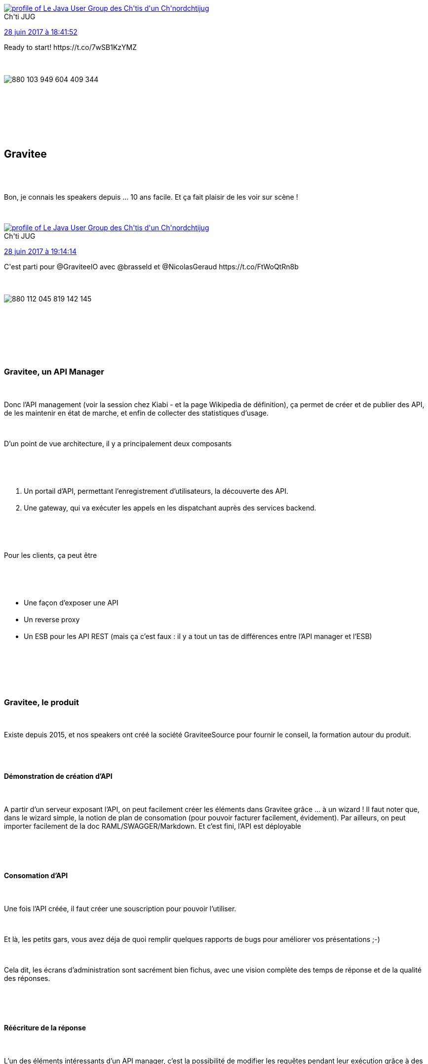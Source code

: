 :jbake-type: post
:jbake-status: published
:jbake-title: Chtijug et barbecue
:jbake-tags: api,chtijug,web,_mois_juin,_année_2017
:jbake-date: 2017-06-29
:jbake-depth: ../../../../
:jbake-uri: wordpress/2017/06/29/chtijug-et-barbecue.adoc
:jbake-excerpt: 
:jbake-source: https://riduidel.wordpress.com/2017/06/29/chtijug-et-barbecue/
:jbake-style: wordpress

++++
<p>
<div class='twitter'>
<br/>
<span class="twitter_status">
</p>
<p>
<span class="author">
</p>
<p>
<a href="http://twitter.com/chtijug" class="screenName"><img src="http://pbs.twimg.com/profile_images/1179656487326617600/2uFfDuut_mini.jpg" alt="profile of Le Java User Group des Ch'tis d'un Ch'nord"/>chtijug</a>
<br/>
<span class="name">Ch'ti JUG</span>
</p>
<p>
</span>
</p>
<p>
<a href="https://twitter.com/chtijug/status/880 103 967 337 979 904" class="date">28 juin 2017 à 18:41:52</a>
</p>
<p>
<span class="content">
</p>
<p>
<span class="text">Ready to start! https://t.co/7wSB1KzYMZ</span>
</p>
<p>
<span class="medias">
<br/>
<span class="media media-photo">
<br/>
<img src="http://pbs.twimg.com/media/DDbB4RGW0AAoPd9.jpg" alt="880 103 949 604 409 344"/>
<br/>
</span>
<br/>
</span>
</p>
<p>
</span>
</p>
<p>
<span class="twitter_status_end"/>
<br/>
</span>
<br/>
</div>
<br/>
<div class="sect1 data-line-1">
<br/>
<h2 id="truegravitee">Gravitee</h2>
<br/>
<div class="sectionbody">
<br/>
<div class="paragraph data-line-3">
</p>
<p>
Bon, je connais les speakers depuis …​ 10 ans facile. Et ça fait plaisir de les voir sur scène !
</p>
<p>
<div class='twitter'>
<br/>
<span class="twitter_status">
</p>
<p>
<span class="author">
</p>
<p>
<a href="http://twitter.com/chtijug" class="screenName"><img src="http://pbs.twimg.com/profile_images/1179656487326617600/2uFfDuut_mini.jpg" alt="profile of Le Java User Group des Ch'tis d'un Ch'nord"/>chtijug</a>
<br/>
<span class="name">Ch'ti JUG</span>
</p>
<p>
</span>
</p>
<p>
<a href="https://twitter.com/chtijug/status/880 112 112 890 261 504" class="date">28 juin 2017 à 19:14:14</a>
</p>
<p>
<span class="content">
</p>
<p>
<span class="text">C'est parti pour @GraviteeIO avec @brasseld et @NicolasGeraud https://t.co/FtWoQtRn8b</span>
</p>
<p>
<span class="medias">
<br/>
<span class="media media-photo">
<br/>
<img src="http://pbs.twimg.com/media/DDbJPh2XoAEdarv.jpg" alt="880 112 045 819 142 145"/>
<br/>
</span>
<br/>
</span>
</p>
<p>
</span>
</p>
<p>
<span class="twitter_status_end"/>
<br/>
</span>
<br/>
</div>
</p>
<p>
</div>
<br/>
<div class="sect2 data-line-5">
<br/>
<h3 id="truegravitee_un_api_manager">Gravitee, un API Manager</h3>
<br/>
<div class="paragraph data-line-7">
</p>
<p>
Donc l’API management (voir la session chez Kiabi - et la page Wikipedia de définition), ça permet de créer et de publier des API, de les maintenir en état de marche, et enfin de collecter des statistiques d’usage.
</p>
<p>
</div>
<br/>
<div class="paragraph data-line-9">
</p>
<p>
D’un point de vue architecture, il y a principalement deux composants
</p>
<p>
</div>
<br/>
<div class="olist arabic data-line-11">
<br/>
<ol class="arabic">
<br/>
<li>Un portail d’API, permettant l’enregistrement d’utilisateurs, la découverte des API.</li>
<br/>
<li>Une gateway, qui va exécuter les appels en les dispatchant auprès des services backend.</li>
<br/>
</ol>
<br/>
</div>
<br/>
<div class="paragraph data-line-14">
</p>
<p>
Pour les clients, ça peut être
</p>
<p>
</div>
<br/>
<div class="ulist data-line-16">
<br/>
<ul>
<br/>
<li>Une façon d’exposer une API</li>
<br/>
<li>Un reverse proxy</li>
<br/>
<li>Un ESB pour les API REST (mais ça c’est faux : il y a tout un tas de différences entre l’API manager et l’ESB)</li>
<br/>
</ul>
<br/>
</div>
<br/>
</div>
<br/>
<div class="sect2 data-line-20">
<br/>
<h3 id="truegravitee_le_produit">Gravitee, le produit</h3>
<br/>
<div class="paragraph data-line-21">
</p>
<p>
Existe depuis 2015, et nos speakers ont créé la société GraviteeSource pour fournir le conseil, la formation autour du produit.
</p>
<p>
</div>
<br/>
<div class="sect3 data-line-23">
<br/>
<h4 id="trued_monstration_de_cr_ation_d_api">Démonstration de création d’API</h4>
<br/>
<div class="paragraph data-line-24">
</p>
<p>
A partir d’un serveur exposant l’API, on peut facilement créer les éléments dans Gravitee grâce …​ à un wizard ! Il faut noter que, dans le wizard simple, la notion de plan de consomation (pour pouvoir facturer facilement, évidement). Par ailleurs, on peut importer facilement de la doc RAML/SWAGGER/Markdown. Et c’est fini, l’API est déployable
</p>
<p>
</div>
<br/>
</div>
<br/>
<div class="sect3 data-line-29">
<br/>
<h4 id="trueconsomation_d_api">Consomation d’API</h4>
<br/>
<div class="paragraph data-line-30">
</p>
<p>
Une fois l’API créée, il faut créer une souscription pour pouvoir l’utiliser.
</p>
<p>
</div>
<br/>
<div class="paragraph data-line-32">
</p>
<p>
Et là, les petits gars, vous avez déja de quoi remplir quelques rapports de bugs pour améliorer vos présentations ;-)
</p>
<p>
</div>
<br/>
<div class="paragraph data-line-34">
</p>
<p>
Cela dit, les écrans d’administration sont sacrément bien fichus, avec une vision complète des temps de réponse et de la qualité des réponses.
</p>
<p>
</div>
<br/>
</div>
<br/>
<div class="sect3 data-line-36">
<br/>
<h4 id="truer_criture_de_la_r_ponse">Réécriture de la réponse</h4>
<br/>
<div class="paragraph data-line-37">
</p>
<p>
L’un des éléments intéressants d’un API manager, c’est la possibilité de modifier les requêtes pendant leur exécution grâce à des politiques de transformation préconçues (des transformations simples) ou …​ du Groovy (j’aime beaucoup), ou aussi de créer un cache au niveau de la gateway.
</p>
<p>
</div>
<br/>
</div>
<br/>
</div>
<br/>
<div class="sect2 data-line-39">
<br/>
<h3 id="trued_veloppement_de_policy">Développement de policy</h3>
<br/>
<div class="paragraph data-line-40">
</p>
<p>
Comme gravitee est développé en Java avec des mécanismes de plugins typiques, ajouter une policy, c’est assez facile, et c’est parti …​ avec un archétype Maven ! Et je dois dire que le code produit par la génération d’archétype est, un peu comme pour Wisdom, assez complet.
</p>
<p>
</div>
<br/>
</div>
<br/>
</div>
<br/>
</div>
<br/>
<div class="sect1 data-line-43">
<br/>
<h2 id="trueweb_multi_crans">Web multi-écrans</h2>
<br/>
<div class="sectionbody">
<br/>
<div class="paragraph data-line-44">
</p>
<p>
J’ai déja vu la présentation sur Youtube, mais en live, ça n’est évidement pas pareil …​
</p>
<p>
</div>
<br/>
<div class='twitter'>
<br/>
<span class="twitter_status">
</p>
<p>
<span class="author">
</p>
<p>
<a href="http://twitter.com/chtijug" class="screenName"><img src="http://pbs.twimg.com/profile_images/1179656487326617600/2uFfDuut_mini.jpg" alt="profile of Le Java User Group des Ch'tis d'un Ch'nord"/>chtijug</a>
<br/>
<span class="name">Ch'ti JUG</span>
</p>
<p>
</span>
</p>
<p>
<a href="https://twitter.com/chtijug/status/880 126 556 709 978 113" class="date">28 juin 2017 à 20:11:37</a>
</p>
<p>
<span class="content">
</p>
<p>
<span class="text">Ça continue avec le web multi écrans avec @hsablonniere https://t.co/ijPkNv51Wh</span>
</p>
<p>
<span class="medias">
<br/>
<span class="media media-photo">
<br/>
<img src="http://pbs.twimg.com/media/DDbWX0JXoAMe8y0.jpg" alt="880 126 481 820 786 691"/>
<br/>
</span>
<br/>
</span>
</p>
<p>
</span>
</p>
<p>
<span class="twitter_status_end"/>
<br/>
</span>
<br/>
</div>
<br/>
<div class="paragraph data-line-46">
</p>
<p>
Un truc marrant dès le début de la présentation : Hubert nous parle de 2008 et de ses deux écrans. De mémoire, avec mon voisin de derrière, en 2009, on bossait dans une boîte où chaque poste avait 3 écrans sur deux machines avec Synergy …​ Et encore, ça n'était pas ma première fois avec plusieurs écrans.
</p>
<p>
</div>
<br/>
<div class="paragraph data-line-48">
</p>
<p>
Donc, plusieurs écrans, et des interfaces avec plusieurs écrans. Dans le web.
</p>
<p>
</div>
<br/>
<div class='twitter'>
<br/>
<span class="twitter_status">
</p>
<p>
<span class="author">
</p>
<p>
<a href="http://twitter.com/hsablonniere" class="screenName"><img src="http://pbs.twimg.com/profile_images/854028880046379008/Bm-ygvTm_mini.jpg" alt="profile of 😜 Curious and passionate Web developer working for 💡☁️ @clever_cloud"/>hsablonniere</a>
<br/>
<span class="name">Hubert SABLONNIÈRE</span>
</p>
<p>
</span>
</p>
<p>
<a href="https://twitter.com/hsablonniere/status/880 400 516 286 754 817" class="date">29 juin 2017 à 14:20:14</a>
</p>
<p>
<span class="content">
</p>
<p>
<span class="text">@riduidel @chtijug Merci pr l'article 😉
<br/>
Slides difficiles à partager mais il y a ces deux vidéos :
</p>
<p>
https://t.co/4TF3lKZXPj
<br/>
https://t.co/UKYBrNaQ1L</span>
</p>
<p>
<span class="medias">
<br/>
</span>
</p>
<p>
</span>
</p>
<p>
<span class="twitter_status_end"/>
<br/>
</span>
<br/>
</div>
<br/>
<div class="paragraph data-line-50">
</p>
<p>
Un truc très intéressant dans sa présentation, c’est qu’il intègre un avis contraire, celui de quelqu’un qui affirme ne travailler qu’avec un seul écran.
</p>
<p>
</div>
<br/>
<div class="paragraph data-line-52">
</p>
<p>
Et Hubert enchaîne ensuite avec les différentes techniques permettant la communication : window.open, et autres hacks. J’ai malheureusement un trou dans mes notes. Dans mes souvenirs, il y a un ou deux hacks, et une technologie parfaite pour les applis du futur, mais pas forcément disponible partout.
</p>
<p>
</div>
<br/>
<div class="paragraph data-line-55">
</p>
<p>
Cela dit, il y a une faille dans cette présentation (formellement impressionante) : le cas d’usage est quand même super limité : faire du web, sur plusieurs écrans, sans serveur …​ mis à part TiddliWiki, je connais peu de projets sur ce créneau. D’ailleurs, même les applications comme Atom, Brackets, Code ont un serveur web (oui, dans le même process, mais conceptuellement, il y a quand même un client, et un serveur). Personnellement, quand j’ai le genre de besoin dont Hubert parle (avoir des clients qui communiquent entre eux), je reste simple et je mets du websocket sur mon serveur.
</p>
<p>
</div>
<br/>
</div>
<br/>
</div>
<br/>
<h2>Conclusion</h2>
<br/>
Les sujets étaient assez spécifiques, mais les speakers étaient très chouettes, et la soirée s'est finie tranquillement sur les pelouses de Norsys
</p>
<p>
<div class='twitter'>
<br/>
<span class="twitter_status">
</p>
<p>
<span class="author">
</p>
<p>
<a href="http://twitter.com/chtijug" class="screenName"><img src="http://pbs.twimg.com/profile_images/1179656487326617600/2uFfDuut_mini.jpg" alt="profile of Le Java User Group des Ch'tis d'un Ch'nord"/>chtijug</a>
<br/>
<span class="name">Ch'ti JUG</span>
</p>
<p>
</span>
</p>
<p>
<a href="https://twitter.com/chtijug/status/880 131 428 758 978 563" class="date">28 juin 2017 à 20:30:59</a>
</p>
<p>
<span class="content">
</p>
<p>
<span class="text">BBQ en préparation juste après les sessions. Merci @norsyseasymaker https://t.co/tAJmr85FVW</span>
</p>
<p>
<span class="medias">
<br/>
<span class="media media-photo">
<br/>
<img src="http://pbs.twimg.com/media/DDba1WzW0AMlx-g.jpg" alt="880 131 387 386 417 155"/>
<br/>
</span>
<br/>
</span>
</p>
<p>
</span>
</p>
<p>
<span class="twitter_status_end"/>
<br/>
</span>
<br/>
</div>
</p>
++++